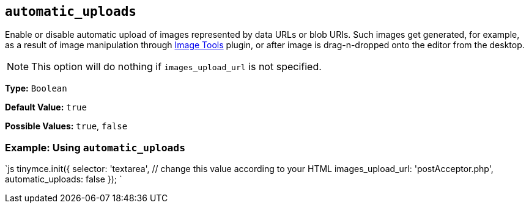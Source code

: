 == `automatic_uploads`

Enable or disable automatic upload of images represented by data URLs or blob URIs. Such images get generated, for example, as a result of image manipulation through link:{baseurl}/plugins/opensource/imagetools[Image Tools] plugin, or after image is drag-n-dropped onto the editor from the desktop.

NOTE: This option will do nothing if `images_upload_url` is not specified.

*Type:* `Boolean`

*Default Value:* `true`

*Possible Values:* `true`, `false`

=== Example: Using `automatic_uploads`

`js
tinymce.init({
  selector: 'textarea',  // change this value according to your HTML
  images_upload_url: 'postAcceptor.php',
  automatic_uploads: false
});
`
